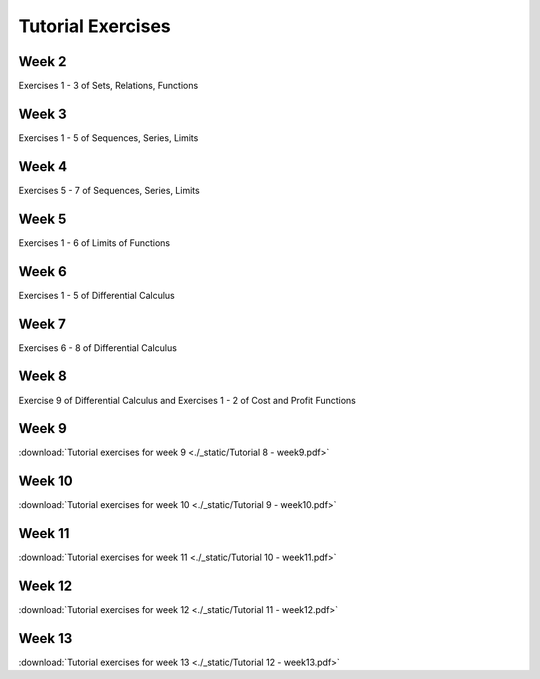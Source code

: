 ####################
Tutorial Exercises
####################


*********************
Week 2
*********************

Exercises 1 - 3 of Sets, Relations, Functions


*********************
Week 3
*********************

Exercises 1 - 5 of Sequences, Series, Limits

*********************
Week 4
*********************

Exercises 5 - 7 of Sequences, Series, Limits

*********************
Week 5
*********************

Exercises 1 - 6 of Limits of Functions

*********************
Week 6
*********************

Exercises 1 - 5 of Differential Calculus

*********************
Week 7
*********************

Exercises 6 - 8 of Differential Calculus

*********************
Week 8
*********************

Exercise 9 of Differential Calculus and Exercises 1 - 2 of Cost and Profit Functions

*********************
Week 9
*********************

:download:`Tutorial exercises for week 9 <./_static/Tutorial 8 - week9.pdf>` 

*********************
Week 10
*********************

:download:`Tutorial exercises for week 10 <./_static/Tutorial 9 - week10.pdf>` 

*********************
Week 11
*********************

:download:`Tutorial exercises for week 11 <./_static/Tutorial 10 - week11.pdf>` 

*********************
Week 12
*********************

:download:`Tutorial exercises for week 12 <./_static/Tutorial 11 - week12.pdf>` 

*********************
Week 13
*********************

:download:`Tutorial exercises for week 13 <./_static/Tutorial 12 - week13.pdf>` 
